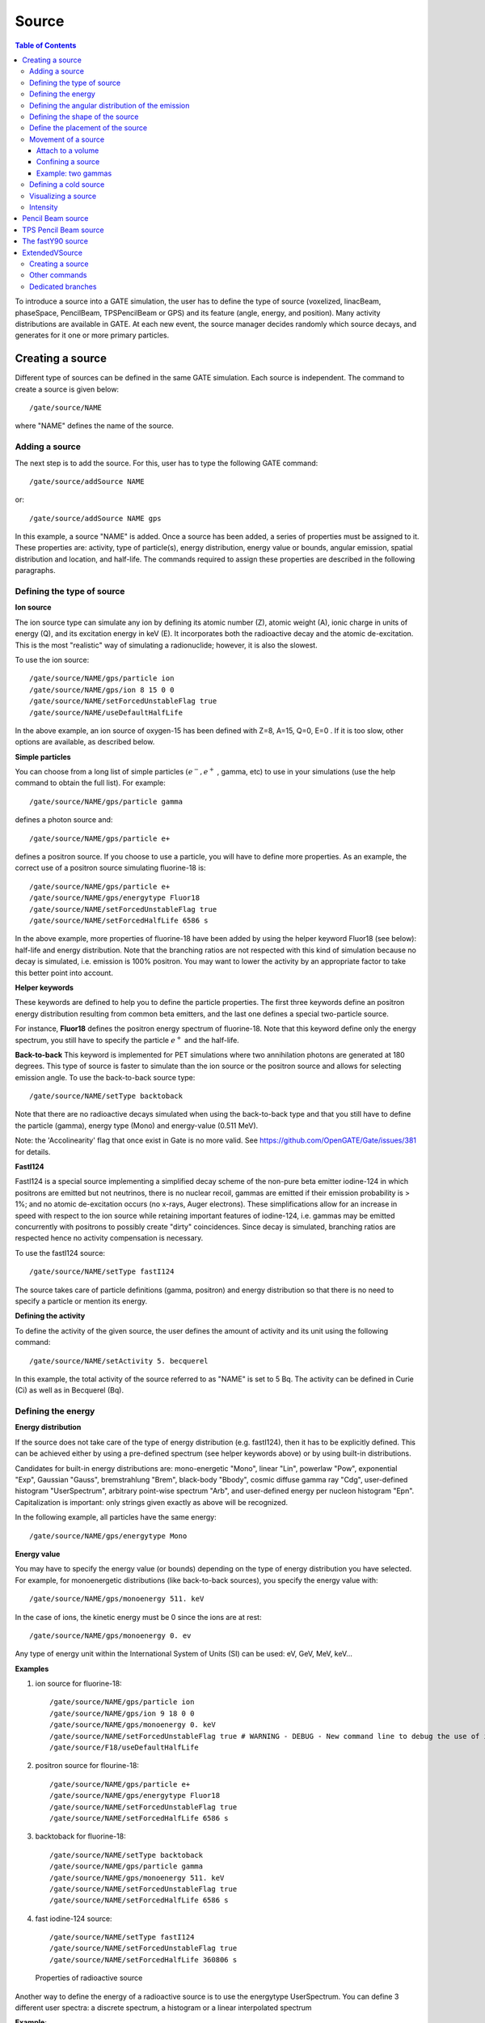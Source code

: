 Source
======

.. contents:: Table of Contents
   :depth: 15
   :local:

To introduce a source into a GATE simulation, the user has to define the type of source (voxelized, linacBeam, phaseSpace, PencilBeam, TPSPencilBeam or GPS) and its feature (angle, energy, and position). Many activity distributions are available in GATE. At each new event, the source manager decides randomly which source decays, and generates for it one or more primary particles.

Creating a source
-----------------

Different type of sources can be defined in the same GATE simulation. Each source is independent. The command to create a source is given below::

   /gate/source/NAME

where "NAME" defines the name of the source.

Adding a source
~~~~~~~~~~~~~~~

The next step is to add the source. For this, user has to type the following GATE command::

   /gate/source/addSource NAME

or::

   /gate/source/addSource NAME gps

In this example, a source "NAME" is added. Once a source has been added, a series of properties must be assigned to it. These properties are: activity, type of particle(s), energy distribution, energy value or bounds, angular emission, spatial distribution and location, and half-life. The commands required to assign these properties are described in the following paragraphs.

Defining the type of source
~~~~~~~~~~~~~~~~~~~~~~~~~~~

**Ion source**

The ion source type can simulate any ion by defining its atomic number (Z), atomic weight (A), ionic charge in units of energy (Q), and its excitation energy in keV (E). It incorporates both the radioactive decay and the atomic de-excitation. This is the most "realistic" way of simulating a radionuclide; however, it is also the slowest.

To use the ion source::

   /gate/source/NAME/gps/particle ion
   /gate/source/NAME/gps/ion 8 15 0 0
   /gate/source/NAME/setForcedUnstableFlag true
   /gate/source/NAME/useDefaultHalfLife

In the above example, an ion source of oxygen-15 has been defined with Z=8, A=15, Q=0, E=0 . If it is too slow, other options are available, as described below.

**Simple particles**

You can choose from a long list of simple particles :math:`( e^{-} , e^{+}` , gamma, etc) to use in your simulations (use the help command to obtain the full list). For example::

   /gate/source/NAME/gps/particle gamma

defines a photon source and::

   /gate/source/NAME/gps/particle e+

defines a positron source. If you choose to use a particle, you will have to define more properties. As an example, the correct use of a positron source simulating fluorine-18 is::

   /gate/source/NAME/gps/particle e+
   /gate/source/NAME/gps/energytype Fluor18
   /gate/source/NAME/setForcedUnstableFlag true
   /gate/source/NAME/setForcedHalfLife 6586 s

In the above example, more properties of fluorine-18 have been added by using the helper keyword Fluor18 (see below): half-life and energy distribution. Note that the branching ratios are not respected with this kind of simulation because no decay is simulated, i.e. emission is 100% positron. You may want to lower the activity by an appropriate factor to take this better point into account.

**Helper keywords**

These keywords are defined to help you to define the particle properties. The first three keywords define an positron energy distribution resulting from common beta emitters, and the last one defines a special two-particle source.

For instance, **Fluor18** defines the positron energy spectrum of fluorine-18. Note that this keyword define only the energy spectrum, you still have to specify the particle :math:`e^{+}` and the half-life.

**Back-to-back**
This keyword is implemented for PET simulations where two annihilation photons are generated at 180 degrees. This type of source is faster to simulate than the ion source or the positron source and allows for selecting emission angle. To use the back-to-back source type::

   /gate/source/NAME/setType backtoback

Note that there are no radioactive decays simulated when using the back-to-back type and that you still have to define the particle (gamma), energy type (Mono) and energy-value (0.511 MeV).

Note: the 'Accolinearity' flag that once exist in Gate is no more valid. See https://github.com/OpenGATE/Gate/issues/381 for details.

**FastI124**

FastI124 is a special source implementing a simplified decay scheme of the non-pure beta emitter iodine-124 in which positrons are emitted but not neutrinos, there is no nuclear recoil, gammas are emitted if their emission probability is > 1%; and no atomic de-excitation occurs (no x-rays, Auger electrons). These simplifications allow for an increase in speed with respect to the ion source while retaining important features of iodine-124, i.e. gammas may be emitted concurrently with positrons to possibly create "dirty" coincidences. Since decay is simulated, branching ratios are respected hence no activity compensation is necessary.

To use the fastI124 source::

   /gate/source/NAME/setType fastI124

The source takes care of particle definitions (gamma, positron) and energy distribution so that there is no need to specify a particle or mention its energy.

**Defining the activity**

To define the activity of the given source, the user defines the amount of activity and its unit using the following command::

   /gate/source/NAME/setActivity 5. becquerel

In this example, the total activity of the source referred to as "NAME" is set to 5 Bq. The activity can be defined in Curie (Ci) as well as in Becquerel (Bq).

Defining the energy
~~~~~~~~~~~~~~~~~~~

**Energy distribution**

If the source does not take care of the type of energy distribution (e.g. fastI124), then it has to be explicitly defined. This can be achieved either by using a pre-defined spectrum (see helper keywords above) or by using built-in distributions.

Candidates for built-in energy distributions are: mono-energetic "Mono", linear "Lin", powerlaw "Pow", exponential "Exp", Gaussian "Gauss", bremstrahlung "Brem", black-body "Bbody", cosmic diffuse gamma ray "Cdg", user-defined histogram "UserSpectrum", arbitrary point-wise spectrum "Arb", and user-defined energy per nucleon histogram "Epn". Capitalization is important: only strings given exactly as above will be recognized.

In the following example, all particles have the same energy::

   /gate/source/NAME/gps/energytype Mono


**Energy value**

You may have to specify the energy value (or bounds) depending on the type of energy distribution you have selected. For example, for monoenergetic distributions (like back-to-back sources), you specify the energy value with::

   /gate/source/NAME/gps/monoenergy 511. keV

In the case of ions, the kinetic energy must be 0 since the ions are at rest::

   /gate/source/NAME/gps/monoenergy 0. ev

Any type of energy unit within the International System of Units (SI) can be used: eV, GeV, MeV, keV...

**Examples**

1) ion source for fluorine-18::

   /gate/source/NAME/gps/particle ion
   /gate/source/NAME/gps/ion 9 18 0 0
   /gate/source/NAME/gps/monoenergy 0. keV
   /gate/source/NAME/setForcedUnstableFlag true # WARNING - DEBUG - New command line to debug the use of ion particle type
   /gate/source/F18/useDefaultHalfLife

2) positron source for flourine-18::

   /gate/source/NAME/gps/particle e+
   /gate/source/NAME/gps/energytype Fluor18
   /gate/source/NAME/setForcedUnstableFlag true
   /gate/source/NAME/setForcedHalfLife 6586 s

3) backtoback for fluorine-18::

   /gate/source/NAME/setType backtoback
   /gate/source/NAME/gps/particle gamma
   /gate/source/NAME/gps/monoenergy 511. keV
   /gate/source/NAME/setForcedUnstableFlag true
   /gate/source/NAME/setForcedHalfLife 6586 s

4) fast iodine-124 source::

   /gate/source/NAME/setType fastI124
   /gate/source/NAME/setForcedUnstableFlag true
   /gate/source/NAME/setForcedHalfLife 360806 s

.. figure:: Table_rad_source_properties.jpg
   :alt: Figure 1: Properties of radioactive source
   :name: Table_rad_source_properties

   Properties of radioactive source

Another way to define the energy of a radioactive source is to use the energytype UserSpectrum. You can define 3 different user spectra: a discrete spectrum, a histogram or a linear interpolated spectrum

**Example**::

    ###################### Mode 1: Discrete Spectrum ###################
   /gate/source/addsource spectrumLine gps
   /gate/source/spectrumLine/gps/particle gamma
   /gate/source/spectrumLine/gps/energytype UserSpectrum
   /gate/source/spectrumLine/gps/setSpectrumFile ../data/DiscreteSpectrum.txt
   /gate/source/spectrumLine/setIntensity 1
    #################### Mode 1: Discrete Spectrum ####################


    #################### Mode 2: Histogram ####################
   /gate/source/addSource histogram gps
   /gate/source/histogram/gps/particle e-
   /gate/source/histogram/gps/energytype UserSpectrum
   /gate/source/histogram/gps/setSpectrumFile ../data/Histogram.txt
   /gate/source/histogram/setIntensity 10
   #################### Mode 2: Histogram ####################


   #################### Mode 3: Linear interpolation spectrum ####################
   /gate/source/addSource interpolationSpectrum gps
   /gate/source/interpolationSpectrum/gps/particle e-
   /gate/source/interpolationSpectrum/gps/energytype UserSpectrum
   /gate/source/interpolationSpectrum/gps/setSpectrumFile ../data/InterpolationSpectrum.txt
   /gate/source/interpolationSpectrum/setIntensity 10
   #################### Mode 3: Linear interpolation spectrum ####################

The user spectra are specified by a text file. The first number on the first line indicates the mode as follows: 1 - discrete, 2 - histogram, and 3 - interpolated spectrum. The second number on the first line specifies the energy, in MeV, of the lower edge of the first bin in histogram mode. (Though ignored in the discrete and interpolated modes, it must be present for the file to parse correctly.) The remaining lines specify the energy, in MeV, and the associated probability weighting. The probabilities will normalized by the GATE software.

The discrete spectrum generates particles with one of the listed energies::

   ################DiscreteSpectrum.txt ###################
   1   0
   0.2   0.2
   0.4   0.4
   0.6   0.6
   0.8   0.8
   1.0   1.0
   1.2   0.8
   1.4   0.6
   1.6   0.4
   1.8   0.2
   ###################################################

In histogram mode, the energy specified on each line corresponds to the upper edge of the respective bin. The energies of the generated particles will be between the minimum energy, specified on the first line of the file, and the upper edge of the last bin. Within each bin, the energies are distributed uniformly::

   ################## Histogram.txt #####################
   2   2
   2.2   0.2
   2.4   0.4
   2.6   0.6
   2.8   0.8
   3.0   1
   3.2   0.8
   3.4   0.6
   3.6   0.4
   3.8   0.2
   ##################################################

In interpolated mode, the energy of the generated particle will fall between the first and last energy specified, according to the probability distribution created by piecewise-linear interpolation between the points provided::

   ################ InterpolationSpectrum.txt #############
   3   0
   4.2   0.2
   4.4   0.4
   4.6   0.6
   4.8   0.8
   5.0   1
   5.2   0.8
   5.4   0.6
   5.6   0.4
   5.8   0.2
   #################################################


The following image present the result obtain for the 3 examples (available in example_UserSpectrum repository)

.. figure:: UserSpectrum.jpg
   :alt: Figure 2: 3 different User spectra
   :name: UserSpectrum

   3 different User spectra

Defining the angular distribution of the emission
~~~~~~~~~~~~~~~~~~~~~~~~~~~~~~~~~~~~~~~~~~~~~~~~~

An emission angle distribution can be defined with the angular span using::

   /gate/source/NAME/gps/angtype iso
   /gate/source/NAME/gps/mintheta 90. deg
   /gate/source/NAME/gps/maxtheta 90. deg
   /gate/source/NAME/gps/minphi 0. deg
   /gate/source/NAME/gps/maxphi 360. deg

In this case, all particles have the same polar angle (theta) of 90 degrees. They are all emitted along directions orthogonal to the z-axis. The particles are emitted with an azimuthal angle (phi) between 0 and 360 degrees, along all possible directions.

By default, a full span of 0-180 degrees for the polar angle and 0-360 degrees for the azimuthal angle are defined. The emission span can be reduced for back-to-back sources to speed up the simulation.

Defining the shape of the source
~~~~~~~~~~~~~~~~~~~~~~~~~~~~~~~~

The last step is to define its geometry. The following command defines the type of source distribution::

   /gate/source/NAME/gps/type Volume

In the above description, a volumic source distribution has been chosen. Other types of source distribution can be used: *Point*, *Beam*, *Plane*, or *Surface*. The default value is *Point*.

For a *Plane* source, the source shape type can be *Circle*, *Annulus*, *Ellipsoid*, *Square*, or *Rectangle*. For both *Surface* and *Volume* sources, this can be *Sphere*, *Ellipsoid*, *Cylinder*, or *Para*. The default source is a *Point* source and so *Shape* is not set to any of the above types. Each shape has its own parameters::

   /gate/source/NAME/gps/shape Cylinder
   /gate/source/NAME/gps/radius 1. cm
   /gate/source/NAME/gps/halfz 1. mm

In the previous commands, the source is a cylinder with a radius of 1 cm and a length of 2 mm. Very often, the half-length is given rather than the full length.

* To define a circle, the radius (*radius*) should be set. (In reality it is not really a circle but a disk).
* To define an annulus, the inner (*radius0*) and outer radii (*radius*) should be given.
* To define an ellipse, square , or rectangle, the half-lengths along x (*halfx*) and y (*halfy*) have to be given.
* To define a sphere, only the radius (*radius*) only has to be specified.
* To define an ellipsoid, its half-lenghths in x (*halfx*), y (*halfy*), and z (*halfz*) have to be given.
* To define a cylinder with its  axis along the z-axis, only the radius (*radius*) and the z half-length (*halfz*) have to be specified.
* To define parallelepipeds, the x (*halfx*), y (*halfy*), and z (*halfz*) half-lengths, and the angles alpha (*paralp*), theta (*parthe*), and phi (*parphi*) have to be given.

Define the placement of the source
~~~~~~~~~~~~~~~~~~~~~~~~~~~~~~~~~~

The position of the source distribution can be defined using::

   /gate/source/NAME/gps/centre 1. 0. 0. cm

In that example, the centre of the source distribution is 1 cm off-centered along the x-axis.

Movement of a source
~~~~~~~~~~~~~~~~~~~~

Attach to a volume
^^^^^^^^^^^^^^^^^^

The source can be attached to a volume::

   /gate/source/[Source name]/attachTo   [Volume Name]

If the volume moves during the simulation, the source moves along with the volume. Note that when attaching a source to a volume, the source's placement becomes relative to the volume.

Confining a source
^^^^^^^^^^^^^^^^^^

**Note: this is the old way of moving a source. It is very inefficient. Please consider using the "Attach to a volume" method instead.**

To define sources in movement, the source distribution have to be confined in a Geant4 volume. This volume will be animated using the usual GATE command as described in Chapter 4 of this manual.

The command::

    /gate/source/NAME/gps/confine NAME_phys

specifies that the emission must be confined to a volume of the Geant4 geometry. In this case, the emission distribution is the intersection of the General Particle Source (GPS) and the Geant4 volume. The Geant4 volume must be specified by its physical volume name: GATEname + '_phys'.

One should note that the confinment slows down the simulation, the confinement volume must have an intersection with the GPS shape, and the confinement volume must not be too large as compared to the GPS shape.

A complete example of a moving source can be found in the SPECT benchmark or in the macro hereafter::

   # Define the shape/dimensions of the moving source
   /gate/MovingSource/geometry/setRmax 5. cm
   /gate/MovingSource/geometry/setRmin 0. cm
   /gate/MovingSource/geometry/setHeight 20. cm
   /gate/MovingSource/moves/insert translation
   /gate/MovingSource/translation/setSpeed 0 0 0.04 cm/s


   # Define the shape/dimensions of the large sourcecontainer
   # that should contain the full trajectory of the moving source
   /gate/source/SourceContainer/gps/type Volume
   /gate/source/SourceContainer/gps/shape Cylinder
   /gate/source/SourceContainer/gps/radius 4. cm
   /gate/source/SourceContainer/gps/halfz 30. cm
   # Define the placement of the SourceContainer
   /gate/source/SourceContainer/gps/centre 0. 0. 0. cm
   # Define the source as a gamma source
   /gate/source/SourceContainer/gps/particle gamma
   # Define the gamma energy
   /gate/source/SourceContainer/gps/energy 140. keV
   # Set the activity of the source
   /gate/source/SourceContainer/setActivity 5000. Bq
   # Define a confinement and confine the large container to
   # the MovingSource at a position defined by the time and
   # the translation speed
   /gate/source/SourceContainer/gps/confine MovingSource_phys

Example: two gammas
^^^^^^^^^^^^^^^^^^^

The following example gives a script to insert a point source of back-to-back type::

   # A new source with an arbitrary name #(``twogamma'') is created
   /gate/source/addSource twogamma
   # The total activity of the source is set
   /gate/source/twogamma/setActivity 0.0000001 Ci
   # The source emits pairs of particles back-to-back
   /gate/source/twogamma/setType backtoback
   # The particles emitted by the source are gammas
   /gate/source/twogamma/gps/particle gamma
   # The gammas have an energy of 511 keV
   /gate/source/twogamma/gps/energytype Mono
   /gate/source/twogamma/gps/monoenergy 0.511 MeV
   # The source is a full sphere with radius 0.1 mm,
   # located at the centre of the FOV
   /gate/source/twogamma/gps/type Volume
   /gate/source/twogamma/gps/shape Sphere
   /gate/source/twogamma/gps/radius 0.1 mm
   /gate/source/twogamma/gps/centre 0. 0. 0. cm
   # The angular distribution of emission angles is isotropic
   /gate/source/twogamma/gps/angtype iso
   # The parameters below mean that the source emits
   # at all angles along the z axis
   /gate/source/twogamma/gps/mintheta 0. deg
   /gate/source/twogamma/gps/maxtheta 180. deg
   # Uncomment the parameters below if you want the source
   # to emit in an XY (transverse) plane
   /gate/source/twogamma/gps/mintheta 90. deg
   /gate/source/twogamma/gps/maxtheta 90. deg
   # The parameters below mean that the source emits
   # at all angles in the transverse (XY) directions
   /gate/source/twogamma/gps/minphi 0. deg
   /gate/source/twogamma/gps/maxphi 360. deg

Defining a cold source
~~~~~~~~~~~~~~~~~~~~~~

To define a cold (i.e. with no activity) volume in a phantom, a dedicated command is available.

The command::

   /gate/source/NAME/gps/Forbid Volume_Name

The following example explains how to use this option. First you must define a volume that defines the cold region::

   /gate/world/daughters/name cold_area
   /gate/world/daughters/insert cylinder
   /gate/cold_area/vis/forceWireframe
   /gate/cold_area/vis/setColor green
   /gate/cold_area/geometry/setRmax 3.0 cm
   /gate/cold_area/geometry/setHeight 1. cm


Then you describe your source with the Forbid command::

   /gate/source/addSource number1
   /gate/source/number1/setActivity 100000. becquerel
   /gate/source/number1/gps/particle gamma
   /gate/source/number1/setType backtoback
   /gate/source/number1/gps/type Volume
   /gate/source/number1/gps/shape Cylinder
   /gate/source/number1/gps/radius 5. cm
   /gate/source/number1/gps/halfz 0.5 cm
   /gate/source/number1/gps/centre 0. 0. 0. cm
   /gate/source/number1/gps/monoenergy 511. keV
   /gate/source/number1/gps/angtype iso
   /gate/source/number1/gps/Forbid cold_area_phys
   /gate/source/number1/dump 1
   /gate/source/list

It is important to remember that the /gate/run/initialize command must have been executed prior to using the Forbid command because phantom geometries are not available until after they are initialized.

Visualizing a source
~~~~~~~~~~~~~~~~~~~~~~~

To check that sources are at the right location in the geometry, you can use the following command::

   /gate/source/[Source name]/visualize

along with a real time viewer (e.g. OpenGL). To visualize a source, Gate will randomly pick a certain number of points within the source and display them on the screen, along with the geometry. The full syntax is::

   /gate/source/[Source name]/visualize count color size

where name is the name of the source, count is the number of random points to pick up (must be > 0 and <= 10000), color is the color to assign to those points (valid colors are: white, gray, grey, black, red, green, blue, cyan, magenta, yellow), and size is the screen size (in pixels) of each point (must be > 0 and <= 20 ).

Depending on the size and shape of the source, more or fewer points may be necessary.

* Example::

   /gate/source/backgroundSource/visualize 2000 yellow 3
   /gate/source/hotRegion/visualize 5000 red 2

Intensity
~~~~~~~~~

If several sources have been added and no activity is defined, user can use intensity to define the source priorities. A high intensity correspond to a high priority. For each event, the source is randomly selected taking into account the intensity of each sources::

   /gate/source/MyBeam/setIntensity [value]

Pencil Beam source
------------------

The simulation source can be a pencil beam. This source allows for characterizing a beam of particles having energy and optical properties. This beam can be used for instance in order to characterize a clinical beam interacting in a passive beam line or to characterize a spot from an active scanning beam delivery system.

Create the source::

   /gate/source/addSource [Source name] PencilBeam

One can select the type of particle used for the pencil beam (proton, e-, etc.)::

   /gate/source/  [Source name]  /setParticleType [particle_type]

Alternatively, one can define a specific type of ion, by defining the particle type as "GenericIon" and then specifying the particle parameters of the ion to be generated:  Z: AtomicNumber, A: AtomicMass, Q: Charge of Ion (in unit of e), E: Excitation energy (in keV). As an example,  the definition of a C12 ion beam is given::

   /gate/source/  [Source name]  /setParticleType GenericIon
   /gate/source/PBS/setIonProperties 6 12 6 0

The energy spectrum of the source is Gaussian and is defined by a mean energy and standard deviation::

   /gate/source/ [Source name] /setEnergy [mean_energy] [Unit]
   /gate/source/ [Source name] /setSigmaEnergy [energy_standard_deviation] [Unit]

The source position can be set as follows::

   /gate/source/ [Source name] /setPosition [Pos_X Pos_Y Pos_Z] [Unit]

The pencil beam shape is Gaussian. The spot size can is defined by the standard deviation of the normal probability density function in x and y directions. The beam default direction being +z::

   /gate/source/ [Source name] /setSigmaX [spot_size_X] [Unit]
   /gate/source/ [Source name] /setSigmaY [spot_size_Y] [Unit]

The beam is also characterized by its divergences: Theta in the XoZ plan and Phi in the YoZ plan. The beam divergence is defined by the standard deviation of the normal probability density function::

   /gate/source/ [Source name] /setSigmaTheta [divergence_Theta] [Unit]
   /gate/source/ [Source name] /setSigmaPhi [divergence_Phi] [Unit]

The correlation between spot size and divergence (in the two plans) is characterized by the beam emittance. The beam emittance is defined by the standard deviation of the normal probability density function.
The Emittance of the beam has to be lower (or equal) than the ellipse phase space area: [Emittance_X_Theta] <= Pi* [divergence_Theta] * [spot_size_X] and [Emittance_Y_Phi] <= Pi* [divergence_Phi] * [spot_size_Y].

Please note that for emittance, the unit cannot be selected and has to be "mm*mrad"::

   /gate/source/ [Source name] /setEllipseXThetaEmittance [Emittance_X_Theta] mm*mrad
   /gate/source/ [Source name] /setEllipseYPhiEmittance [Emittance_Y_Phi] mm*mrad

When defining the beam parameters, one can define the beam convergence or divergence in the two plans (XoZ and YoZ), by setting the "RotationNorm" either to "positive" for a convergent beam or to "negative" for a divergent beam::

   /gate/source/ [Source name] /setEllipseXThetaRotationNorm [negative or positive]
   /gate/source/ [Source name] /setEllipseYPhiRotationNorm [negative or positive]

Users can also define the direction of the beam, which is by default +z (0 0 1), by rotating the beam along the x, y and z axis.
For instance, to rotate the beam direction around the x-axis by 90°::

   /gate/source/ [Source name] /setRotationAxis 1 0 0
   /gate/source/ [Source name] /setRotationAngle 90 deg

A TestFlag can be turned on for advanced testing of the source only. It provides additional output::

   /gate/source/ [Source name] /setTestFlag true

The number of particles simulated is defined using the conventional command::

   /gate/application/setTotalNumberOfPrimaries [number_of_primaries]

**Example**

In the following example, we defined a 180 MeV proton beam, with 1 MeV energy spread. The beam is asymmetrical and convergent. The direction is -Y::

   /gate/source/addSource PBS PencilBeam
   /gate/source/PBS/setParticleType proton
   /gate/source/PBS/setEnergy 188.0 MeV
   /gate/source/PBS/setSigmaEnergy 1.0 MeV
   /gate/source/PBS/setPosition 0 0 0 mm
   /gate/source/PBS/setSigmaX 2 mm
   /gate/source/PBS/setSigmaY 4 mm
   /gate/source/PBS/setSigmaTheta 3.3 mrad
   /gate/source/PBS/setSigmaPhi 3.8 mrad
   /gate/source/PBS/setEllipseXThetaEmittance 15 mm*mrad
   /gate/source/PBS/setEllipseXThetaRotationNorm negative
   /gate/source/PBS/setEllipseYPhiEmittance 20 mm*mrad
   /gate/source/PBS/setEllipseYPhiRotationNorm negative
   /gate/source/PBS/setRotationAxis 1 0 0
   /gate/source/PBS/setRotationAngle 90 deg
   /gate/application/setTotalNumberOfPrimaries 10

**Pencil beam source coordinate system**

.. figure:: PBS-coordinate.jpg
   :alt: Figure 3: PBS coordinate
   :name: PBS-coordinate

   PBS coordinate

TPS Pencil Beam source
----------------------

The source of the simulation can be a stack of pencil beams.
This source has been designed in order to allow the simulation of real treatment plans for active beam scanning delivery techniques.

For a more practical understanding of the source, the user is invited to execute the TPS source validation procedure available in the GitHub `GateContrib <https://github.com/OpenGATE/GateContrib>`_ of Gate, in the GATE-RTion branch.

Create the source::

   /gate/source/addSource [Source name]  TPSPencilBeam

One can select the type of particle used for the pencil beam (proton, e-, etc.)::

   /gate/source/ [Source name] /setParticleType [particle_type]

Alternatively, one can define a specific type of ion, by defining the particle type as "GenericIon" and then specifying the particle parameters of the ion to be generated:  Z: AtomicNumber, A: AtomicMass, Q: Charge of Ion (in unit of e), E: Excitation energy (in keV). As an example,  the definition of a C12 ion beam is given::

   /gate/source/  [Source name]  /setParticleType GenericIon
   /gate/source/PBS/setIonProperties 6 12 6 0

A treatment plan is made of one or multiple fields, each field being described by a gantry angle and a collection of pencil beams having different energies, directions, weights etc. user has to select the "plan description file" of the simulation::

   /gate/source/ [Source name] /setPlan [plan_description_file]

It is possible to simulate all fields simultaneously or only some of them, by using the setting the "setAllowedFieldID" or "setNotAllowedField" commands.
In the example below, all fields will be simulated except the field [field_ID_3]::

   /gate/source/ [Source name] /setNotAllowedFieldID [field_ID_3]

In the example below, only the field [field_ID_3] will be simulated::

   /gate/source/ [Source name] /setAllowedFieldID [field_ID_3]

In case a single field for delivery is selected, it is also possible to select a specific layer in that field::

   /gate/source/ [Source name] /setAllowedFieldID [field_ID]
   /gate/source/ [Source name] /selectLayerID [n; n=0 being the first layer]

In case a single field and a single layer for delivery are selected, it is also possible to select a specific spot in that field::

   /gate/source/ [Source name] /setAllowedFieldID [field_ID]
   /gate/source/ [Source name] /selectLayerID [n; n=0 being the first layer]
   /gate/source/ [Source name] /selectSpotID [m; m=0 being the first spot of that layer]

In the "plan description file", each single spot is characterized by its position at treatment isocenter and also by its weight or metersetweight (intensity).
In some cases the spot metersetweight provided by in the "treatment plan file" corresponds directly to a number of particles N (first scenario).
In this case, the user should use the following command::

   /gate/source/ [Source name] /setSpotIntensityAsNbIons true

In other cases, the spot metersetweight provided by in the "treatment plan file" corresponds to a number of Monitor Units MU (or counts) and the relationship between MU and number of particles N must be inserted in the simulation (second scenario).
In this case, the user should use the command below and provide a polynomial description of the calibration curve (N/MU) as a function of energy E into the "source description file" (default option)::

   /gate/source/ [Source name] /setSpotIntensityAsNbIons false

It is possible to simulate each spot either with the same probability (flat generation) or stochasticaly by accounting for the spot intensity (probability density function).
The second option is strongly advised (for efficiency) and used by default. In case the first option will be selected, the intensity of each spot will be set to 1 and the scoring of each spot will be weighted by the initial spot intensity.
It is possible to select the first or second option by setting the "FlatGenerationFlag" to true or false, respectively::

   /gate/source/ [Source name] /setFlatGenerationFlag [true or false]

The delivery of each spot in the treatment plan can either be sorted (from first spot read in the "treatment plan file" to the latest) or randomly (i.e. in a stochastic fashion) accordingly the spot intensity (default option)::

   /gate/source/ [Source name] /setSortedSpotGenerationFlag [true or false]

The physical properties of each single pencil beam delivered are computed using the "source description file". This file consists in a set of polynomial equations allowing to define the physical and optical properties of each single pencil beam with energy, as well as the calibration N/MU as a function of energy (in case the option setSpotIntensityAsNbProtons is set to false).
Pencil beam properties are those described in the previous section "Pencil Beam source"::

   /gate/source/ [Source name] /setSourceDescriptionFile [source_description_file]

Irradiation systems can be tuned with either a convergent beam or a divergent beam. By default, the system is defined as divergent::

   /gate/source/ [Source name] /setBeamConvergence [true or false]

In some cases, it could be that one axis is divergent and the other convergent (or vice-versa). The following options allow setting the convergence/divergence properties of the beam separately::

   /gate/source/ [Source name] /setBeamConvergenceXTheta [true or false]
   /gate/source/ [Source name] /setBeamConvergenceYPhi [true or false]

The polynomial function describing the energy spread of the beam can be provided either in percentage of the mean energy (default option) or in absolute MeV::

   /gate/source/ [Source name] /setSigmaEnergyInMeVFlag [true or false]

A TestFlag can be turned on for advanced testing of the source only. It provides additional output::

   /gate/source/ [Source name] /setTestFlag true

The number of particles simulated is defined using the conventional command::

   /gate/application/setTotalNumberOfPrimaries 10

**Example**

The following example shows how to simulate a proton treatment plan based on the 2 following input files: "MyPlanDescriptionFile.txt" and "MySourceDescriptionFile.txt".
The beam is considered convergent and the spot intensities are defined as number of protons::

   /gate/source/addSource PBS TPSPencilBeam
   /gate/source/PBS/setParticleType proton
   /gate/source/PBS/setPlan MyPlanDescriptionFile.txt
   /gate/source/PBS/setNotAllowedFieldID 1
   /gate/source/PBS/setFlatGenerationFlag false
   /gate/source/PBS/setSourceDescriptionFile MySourceDescriptionFile.txt
   /gate/source/PBS/setSpotIntensityAsNbIons true
   /gate/source/PBS/setBeamConvergence true
   /gate/application/setTotalNumberOfPrimaries 10

**About the "source_description_file"**

It contains the source to isocenter distance, and scanning magnets distance to isocenter in x- and y-directions. These parameters allow for computing the position and direction of each single pencil beam at the source position defined by the user (nozzle entrance or exit).
It contains 9 polynomial equations: 2 describing the energy properties (mean energy in MeV and energy spread in % or MeV), 6 describing the optical properties of the beam (spot size in mm, beam divergence in rad and beam emittance in mm.rad; each in x- and y-directions), 1 describing the beam monitor calibration in number of particles per monitor unit (N/MU). Polynomials are functions of the system energy, which is read in the "plan description file" for each pencil beam.
For each polynomial, one has to give the polynomial order and then the polynomial parameters. For instance, for a second order polynomial (ax² + bx + c), one has to give the polynomial order: 2, followed by the a, b and c parameters in this order.
Please note that their is no choice about the units used for the different polynomials!!
Please have a look to example "example_Radiotherapy/example5" in the source code.
Warning, it is possible to override the definition of the energy spread (% or MeV) directly in the source description file, by adding “%” or “PERCENT” or “percent” or “MeV” directly before the polynomial order in the source description file.

**About the "plan_description_file"**

It contains many informations about the plan, but not all of them are taken into account for the simulation, as for instance the number of fractions.
These additional informations may be used in further releases. Please have a look to example "example_Radiotherapy/example5" and "Gate/examples/example_Radiotherapy/example5/data/PlanDescriptionToGATE.txt" file.
Warning, the unused fields of the plan description file cannot be removed. The main parameters of the file are the number of fields, gantry angle for each field, energy of each layer from each field, number of spots in each layer, spot description (position in x- and y- direction at isocenter and intensity) for each spot from each layer.


**TPS Pencil Beam source coordinate system in relationship with the Pencil Beam Source**

The Pencil Beam source (PBS) is set-up according to IEC coordinate system; i.e. beam direction +Z, spot position in X and Y (see picture below)

.. figure:: TPS-coordinate.jpg
   :alt: Figure 4: TPS coordinate
   :name: TPS-coordinate

   TPS coordinate

The TPS PencilBeam source (TPS) consists in a collection of PencilBeam sources and DICOM image coordinate system is considered as shown in the picture. Relationship between the two sources (from IEC coordinates to DICOM coordinates) is summarized in the table below:

.. table:: PBS source
   :widths: auto
   :name: PBS_source

   +------------+-------------------------+
   |            | PBS source (+X, +Y, +Z) |
   +============+=========================+
   | Gantry 0   | TPS source (+X, +Z, +Y) |
   +------------+-------------------------+
   | Gantry 90  | TPS source (+Y, +Z, -X) |
   +------------+-------------------------+
   | Gantry 180 | TPS source (-X, +Z, -Y) |
   +------------+-------------------------+
   | Gantry 270 | TPS source (-Y, +Z, +X) |
   +------------+-------------------------+

**Activated default options:  SUMMARY**

.. table:: Activated default options
   :widths: auto
   :name: Activated_default_options

   +---------------------------+-----------------------------+-----------------------------------+
   | TPS source characteristic | Active option by default    | Related command                   |
   +===========================+=============================+===================================+
   | Spot weight (intensity)   | Number of Monitor Unit (MU) | setSpotIntensityAsNbIons false    |
   +---------------------------+-----------------------------+-----------------------------------+
   | Dose scoring weight       | Set to 1                    | setFlatGenerationFlag false       |
   +---------------------------+-----------------------------+-----------------------------------+
   | Spot delivery             | Random (stochastic fashion) | setSortedSpotGenerationFlag false |
   +---------------------------+-----------------------------+-----------------------------------+
   | Beam convergence          | Divergent                   | setBeamConvergence false          |
   +---------------------------+-----------------------------+-----------------------------------+
   | Beam energy spread*       | Percentage                  | setSigmaEnergyInMeVFlag false     |
   +---------------------------+-----------------------------+-----------------------------------+

*\*warning: it can be overwritten based on your source description file!*

The fastY90 source
------------------

*The fastY90 source will be part of GATE release 8.0, but it is also available in the development versions of GATE 7.2 availiable on GitHub as of June 2016*

The *fastY90* source can be used to simulate PET or SPECT imaging of Y90 sources. Rather than simulating the full electron transport of the emitted beta particle, the *fastY90* source uses a pre-calculated bremsstrahlung kernel to generate the photons directly to speed up the simulation. Note that since the kernel has been calculated using a point source in water, simulations that use this source are only valid for modelling sources inside water or materials of similar density and Zeff. For accurate simulation, the attenuating media must also extend somewhat beyond the range of the source by several mm. Although the size of the pre-calculated kernel has a radius of 12 mm,  more than 95% of all bremsstrahlung is generated within 6 mm of the source, a higher fraction if only the higher energy bremsstrahlung is considered.

The *fastY90* model includes the positron arising from internal pair production (0+/0+ transition), though not the 2.186 MeV gamma (2+/0+ transition).

To use the fastY90 source::

   /gate/source/addSource mySource fastY90

Simuations with the *fastY90* source can be further sped up by adding a low energy cutoff to the bremsstrahlung generation, effictively ignoring those bremsstrahlung photons with too little energy to play any role in imaging. For example::

   /gate/source/mySource/setMinBremEnergy  50 keV

The Y90 decay produces a positron with a prevalence of about 31.86 ppm. Although the model defaults to this value, it can be modified (for testing purposes, for example) by the setPositronProbabiliity command::

   /gate/source/mySource/setPositronProbability  0.00003186

**Using a voxelized distribution with the fastY90 source**

The *fastY90* source can be used with a voxelized distribution. The voxelized distribution must be in the Interfile format, with a header file that contains, at minimum, the name of the data file, the matrix size, and the scale factor::

   /gate/source/mySource/loadVoxelizedPhantom tia_map.h.hdr

   !INTERFILE :=
   !name of data file :=tia_map.v
   matrix size[1] := 256
   matrix size[2] := 256
   matrix size[3] := 147
   scale factor (mm/pixel) [1]:= 1.91
   scale factor (mm/pixel) [2]:= -1.91
   scale factor (mm/pixel) [3]:= -2.00

The data file must be a raw binary containing data in IEEE 32-bit floating point format. The voxelized distribution will be scaled internally to create a 3D probability map of the geometry of the source, but the total activity is set by the setActivity command as for any other source. By default, the location of the voxelized source will be centred at the origin. The position of the voxelized distribution can also be changed using the setVoxelizedPhantomPosition command to specify the position of the first pixel in the data file::

   gate/source/mySource/setVoxelizedPhantomPosition -3.5 6.0 -10.0 cm

ExtendedVSource
---------------

The *ExtendedVSource* is an extension of the basic GATE's VSource class, which provides the model for the positronium decay.

All properties of VSource source are inherited by ExtendedVSource.

Two positronium decays channels are provided: two-photon decay (parapositronium (pPs) decay) and three-photon decay (orthopositronium (oPs) decay). Additionally, it is possible to add de-excitation (prompt) gamma to the decay model.

Creating a source
~~~~~~~~~~~~~~~~~

To create a source use command::

  /gate/source/addSource NAME Extended

and choose the model::

  /gate/source/NAME/setType MODEL

There are 4 possible models:

* **sg** - single photon emission
* **pPs** - two-photon emission from pPs decay
* **oPs** - three-photon emission from oPs decay
* **Ps** - mixed emission ( mixed photon emission from oPs and pPs decays )

Additionally one can add a prompt gamma emission (gamma emitted during the de-excitation).

To do that use a command::

  /gate/source/NAME/setEnableDeexcitation true
  /gate/source/NAME/setPromptGammaEnergy ENERGY UNIT

*ENERGY* is a float number, *UNIT* is energy unit (eV, keV, MeV, ...)

Other commands
~~~~~~~~~~~~~~

For all models following commands are available:

* **setFixedEmissionDirection** - set fixed emission direction of single gamma or prompt gamma::

  /gate/source/NAME/setFixedEmissionDirection X Y Z

* **setEnableFixedEmissionDirection** - set enable/disable fixed emission direction of single gamma or prompt gamma::

  /gate/source/NAME/setEnableFixedEmissionDirection true

For **sg** model there is a dedicated command to set emitted photon energy **setEmissionEnergy**::

  /gate/source/NAME/setEmissionEnergy ENERGY UNIT

The positronium mean lifetime can be set for the following models: **pPs**, **oPs** and **Ps** . The mean lifetime values in the vacuum are used as defaults. The lifetime per event is randomly chosen from the exponential distribution. Each annihilation gamma has time increased by this value.
To set the mean positronium lifetime use a command **setPostroniumLifetime**::

  /gate/source/NAME/setPostroniumLifetime POSITRONIUM TIMEVALUE TIMEUNIT

where *POSITRONIUM* is a name of positronium type (pPs or oPs), *TIMEVALUE* is  float number, *TIMEUNIT* is time unit (ns, ps, ...).

For the **Ps**  model it is required to define a fraction (normalized to 1) of emitting photons from pPs and oPs decay. User must define a fraction for one type of positronium - the second one  will be calculated automatically.
To do that use a command **setPositroniumFraction**::

  /gate/source/NAME/setPositroniumFraction POSITRONIUM PROBABILITY

where *POSITRONIUM* is a name of positronium type (pPs or oPs), *PROBABILITY* is a float number in range from 0 to 1.


Dedicated branches
~~~~~~~~~~~~~~~~~~

For this source 3 additional branches in **Hits** tree  are provided :

* **gammaType** - describes the type of the gamma

* **sourceType** - describes the source type

* **decayType** - describes from which decay channel of positronium is emitted gamma

Int is a type of value stored in all three branches . Meaning of values in each branch is described in the tables below

.. table:: Description of values in gammaType branch
   :widths: auto
   :name: gammaType_branch_values

   +-------+---------------------------------------------------+
   | Value | Description                                       |
   +=======+===================================================+
   | 0     | photon/particle not emitted by ExtendedVSource    |
   +-------+---------------------------------------------------+
   | 1     | single photon (emitted by sg model)               |
   +-------+---------------------------------------------------+
   | 2     | annhilation gamma                                 |
   +-------+---------------------------------------------------+
   | 3     | prompt gamma                                      |
   +-------+---------------------------------------------------+

.. table:: Description of values in sourceType branch
  :widths: auto
  :name: sourceType_branch_values

  +-------+---------------------------------+
  | Value | Description                     |
  +=======+=================================+
  | 0     | not ExtendedVSource's source    |
  +-------+---------------------------------+
  | 1     | single gamma emitter (sg model) |
  +-------+---------------------------------+
  | 2     | parapositronium (pPs)           |
  +-------+---------------------------------+
  | 3     | orthopositronium (oPs)          |
  +-------+---------------------------------+

.. table:: Description of values in decayType branch
  :widths: auto
  :name: decayType_branch_values

  +-------+---------------------------------------------------------------------------------+
  | Value | Description                                                                     |
  +=======+=================================================================================+
  | 0     | unknown decay                                                                   |
  +-------+---------------------------------------------------------------------------------+
  | 1     | standard decay channel (pPs-->2 gamma, oPs-->3 gamma)                           |
  +-------+---------------------------------------------------------------------------------+
  | 2     | de-excitation and decay channel (pPs-->2 gamma + prompt, oPs-->3 gamma + prompt)|
  +-------+---------------------------------------------------------------------------------+
